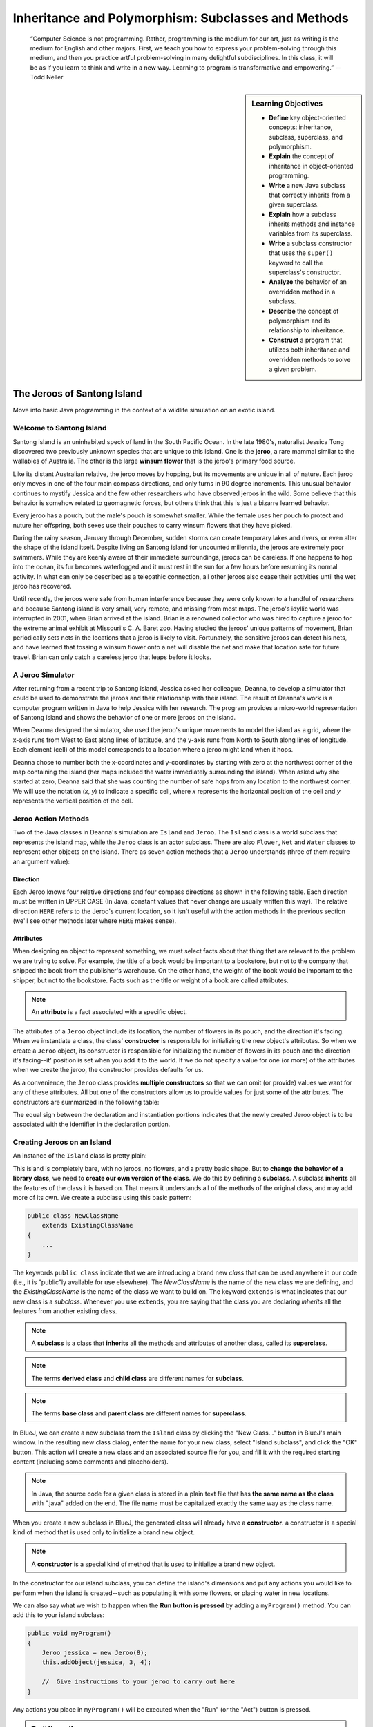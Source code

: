 .. This file is part of the OpenDSA eTextbook project. See
.. http://opendsa.org for more details.
.. Copyright (c) 2012-2020 by the OpenDSA Project Contributors, and
.. distributed under an MIT open source license.

.. avmetadata::
   :title: Inheritance and Polymorphism: Subclasses and Methods
   :author: Molly Domino; Steve Edwards
   :institution: Virginia Tech
   :keyword: Inheritance; Polymorphism; Subclass; Method
   :naturallanguage: en
   :programminglanguage: Java
   :description: Introduction to Inheritance and Polymorphism

Inheritance and Polymorphism: Subclasses and Methods
====================================================

   “Computer Science is not programming. Rather, programming is the medium
   for our art, just as writing is the medium for English and other majors.
   First, we teach you how to express your problem-solving through this
   medium, and then you practice artful problem-solving in many delightful
   subdisciplines.  In this class, it will be as if you learn to think and
   write in a new way.  Learning to program is transformative and empowering.”
   -- Todd Neller

.. |br| raw:: html

   <br />

.. sidebar:: Learning Objectives

    * **Define** key object-oriented concepts: inheritance, subclass, superclass, and polymorphism.
    * **Explain** the concept of inheritance in object-oriented programming.
    * **Write** a new Java subclass that correctly inherits from a given superclass.
    * **Explain** how a subclass inherits methods and instance variables from its superclass.
    * **Write** a subclass constructor that uses the ``super()`` keyword to call the superclass's constructor.
    * **Analyze** the behavior of an overridden method in a subclass.
    * **Describe** the concept of polymorphism and its relationship to inheritance.
    * **Construct** a program that utilizes both inheritance and overridden methods to solve a given problem.


The Jeroos of Santong Island
----------------------------

Move into basic Java programming in the context of a wildlife
simulation on an exotic island.

.. odsafig:: Images/jeroo.png
   :align: center


Welcome to Santong Island
~~~~~~~~~~~~~~~~~~~~~~~~~

Santong island is an uninhabited speck of land in the South
Pacific Ocean.  In the late 1980's, naturalist Jessica Tong discovered
two previously unknown species that are unique to this island.  One
is the **jeroo**, a rare mammal
similar to the wallabies of Australia.  The other is the large
**winsum flower** that is the
jeroo's primary food source.

Like its distant Australian relative, the jeroo moves by hopping,
but its movements are unique in all of nature.  Each jeroo only
moves in one of the four main compass directions, and only turns in
90 degree increments.  This unusual behavior continues to mystify
Jessica and the few other researchers who have observed jeroos in
the wild.  Some believe that this behavior is somehow related to
geomagnetic forces, but others think that this is just a bizarre
learned behavior.

Every jeroo has a pouch, but the male's pouch is somewhat smaller.
While the female uses her pouch to protect and nuture her offspring,
both sexes use their pouches to carry winsum flowers that they have
picked.

During the rainy season, January through December, sudden storms
can create temporary lakes and rivers, or even alter the shape of the
island itself.  Despite living on Santong island for uncounted
millennia, the jeroos are extremely poor swimmers.  While they are
keenly aware of their immediate surroundings, jeroos can be careless.
If one happens to hop into the ocean, its fur becomes waterlogged and
it must rest in the sun for a few hours before resuming its normal
activity.  In what can only be described as a telepathic connection,
all other jeroos also cease their activities until the wet jeroo
has recovered.

Until recently, the jeroos were safe from human interference because
they were only known to a handful of researchers and because Santong
island is very small, very remote, and missing from most maps.  The
jeroo's idyllic world was interrupted in 2001, when Brian arrived at
the island.  Brian is a renowned collector who was hired to capture
a jeroo for the extreme animal exhibit at Missouri's C. A. Baret zoo.
Having studied the jeroos' unique patterns of movement, Brian
periodically sets nets in the locations that a jeroo is likely to
visit.  Fortunately, the sensitive jeroos can detect his nets, and
have learned that tossing a winsum flower onto a net will disable the
net and make that location safe for future travel.  Brian can only
catch a careless jeroo that leaps before it looks.


A Jeroo Simulator
~~~~~~~~~~~~~~~~~

After returning from a recent trip to Santong island, Jessica asked
her colleague, Deanna, to develop a simulator that could be used to
demonstrate the jeroos and their relationship with their island.
The result of Deanna's work is a computer program written in Java
to help Jessica with her research.  The program provides a micro-world
representation of Santong island and shows the behavior of one or
more jeroos on the island.

When Deanna designed the simulator, she used the jeroo's unique
movements to model the island as a grid, where the x-axis runs
from West to East along lines of lattitude, and the y-axis runs
from North to South along lines of longitude.  Each element (cell)
of this model corresponds to a location where a jeroo might land
when it hops.

Deanna chose to number both the x-coordinates and y-coordinates
by starting with zero at the northwest corner of the map containing
the island (her maps included the water immediately surrounding the
island).  When asked why she started at zero, Deanna said that she was
counting the
number of safe hops from any location to the northwest corner.
We will use the notation (*x*, *y*) to indicate a
specific cell, where *x* represents the horizontal position of
the cell and *y* represents the vertical position of the
cell.


Jeroo Action Methods
~~~~~~~~~~~~~~~~~~~~

Two of the Java classes in Deanna's simulation are ``Island``
and ``Jeroo``.  The ``Island`` class is a world
subclass that represents the island map, while the ``Jeroo``
class is an actor subclass.  There are also ``Flower``,
``Net`` and ``Water`` classes to represent other
objects on the island.
There as seven action methods that a ``Jeroo`` understands
(three of them require an argument value):

.. raw:: html

   <table class="table docutils align-default">
   <tr><th>Method</th><th>Purpose</th><th>Example</th></tr>
   <tr><td><code>hop()</code></td><td>Hop one space ahead.
   The program terminates with a logic error if the hopping Jeroo
   lands in the water, lands on another Jeroo, or hops onto a net.
   A Jeroo can hop onto a flower.</td>
   <td><code>jessica.hop();</code></td></tr>
   <tr><td><code>hop(<i>number</i>)</code></td><td>Hop <i>number</i> times
   in a row, where <i>number</i> is a positive integer.</td>
   <td><code>jessica.hop(3);</code><br/>
   <code>jessica.hop(12);</code></td></tr>
   <tr><td><code>pick()</code></td><td>Pick a flower from the current
   location. Nothing happens if there is no flower at the current
   location.</td><td><code>jessica.pick();</code></td></tr>
   <tr><td><code>plant()</code></td><td>Plant a flower at the current
   location. Nothing happens if the jeroo does not have a flower to
   plant.</td><td><code>jessica.plant();</code></td></tr>
   <tr><td><code>toss()</code></td><td>Toss a flower one space ahead.
   The tossed flower is lost forever.
   If the flower lands on a net, the net is disabled.</td>
   <td><code>jessica.toss();</code></td></tr>
   <tr><td><code>turn(<i>relativeDirection</i>)</code></td><td>Turn in the
   indicated direction [&nbsp;<code>turn(AHEAD)</code> and
   <code>turn(HERE)</code> are meaningless&nbsp;]</td>
   <td><code>jessica.turn(LEFT);</code><br/>
   <code>jessica.turn(RIGHT);</code></td></tr>
   <tr><td><code>give(<i>relativeDirection</i>)</code></td><td>Give a flower
   to a neighboring Jeroo in the indicated direction.   Nothing happens
   if the giving Jeroo has no flowers, or if there is no neighboring
   Jeroo in the indicated direction.  [&nbsp;<code>give(HERE)</code> is
   meaningless&nbsp;]</td>
   <td><code>jessica.give(LEFT);</code><br/>
   <code>jessica.give(RIGHT);</code><br/>
   <code>jessica.give(AHEAD);</code></td></tr>
   </table>


Direction
"""""""""

Each Jeroo knows four relative directions and four compass
directions as shown in the following table.  Each direction must be
written in UPPER CASE (In Java, constant values that never change are
usually written this way).  The relative direction ``HERE``
refers to the Jeroo's current location, so it isn't useful with the
action methods in the previous section (we'll see other methods later
where ``HERE`` makes sense).

.. raw:: html

   <table class="table docutils align-default">
   <tr><th>Relative Directions</th><th>Compass Directions</th></tr>
   <tr><td><code>LEFT</code></td><td><code>NORTH</code></td></tr>
   <tr><td><code>RIGHT</code></td><td><code>EAST</code></td></tr>
   <tr><td><code>AHEAD</code></td><td><code>SOUTH</code></td></tr>
   <tr><td><code>HERE</code></td><td><code>WEST</code></td></tr>
   </table>


Attributes
""""""""""

When designing an object to represent something, we must select
facts about that thing that are relevant to the problem we are trying
to solve.  For example, the title of a book would be important to a
bookstore, but not to the company that shipped the book from the
publisher's warehouse.  On the other hand, the weight of the book
would be important to the shipper, but not to the bookstore.  Facts
such as the title or weight of a book are called attributes.


.. note::

   An **attribute** is a fact
   associated with a specific object.

The attributes of a ``Jeroo`` object include its location,
the number of flowers in its pouch, and the direction it's facing.
When we instantiate a class, the class'
**constructor** is responsible for
initializing the new object's attributes.  So when we create a
``Jeroo`` object, its constructor is responsible for
initializing the number of flowers in its pouch and
the direction it's facing--it' position is set when you add it to the world.
If we do not specify a value
for one (or more) of the attributes when we create the jeroo, the
constructor provides defaults for us.

As a convenience, the ``Jeroo`` class provides
**multiple constructors** so that we can omit (or provide)
values we want for any of these attributes.  All but one of the
constructors allow us to provide values for just some of the
attributes.  The constructors are summarized in the following
table:

.. raw:: html

   <table class="table docutils align-default">
   <tr><th>Example</th><th>Attributes</th></tr>
   <tr><td>
   <pre>
   // Accept all defaults
   Jeroo jessica = new Jeroo();
   </pre></td><td><table>
   <tr><td class="r">Direction:</td><td><code>EAST</code></td></tr>
   <tr><td class="r">Flowers:</td><td>0</td></tr>
   </table></td></tr>
   <tr><td>
   <pre>
   // Specify just the flowers
   Jeroo jessica = new Jeroo(8);
   </pre></td><td><table>
   <tr><td class="r">Direction:</td><td><code>EAST</code></td></tr>
   <tr><td class="r">Flowers:</td><td>8</td></tr>
   </table></td></tr>
   <tr><td>
   <pre>
   // Specify just the direction
   Jeroo jessica = new Jeroo(WEST);
   </pre></td><td><table>
   <tr><td class="r">Direction:</td><td><code>WEST</code></td></tr>
   <tr><td class="r">Flowers:</td><td>0</td></tr>
   </table></td></tr>
   <tr><td>
   <pre>
   // Specify both attributes
   Jeroo jessica = new Jeroo(WEST, 8);
   </pre></td><td><table>
   <tr><td class="r">Direction:</td><td><code>WEST</code></td></tr>
   <tr><td class="r">Flowers:</td><td>8</td></tr>
   </table></td></tr>
   </table>

The equal sign between the declaration and instantiation portions
indicates that the newly created Jeroo object is to be associated with
the identifier in the declaration portion.


Creating Jeroos on an Island
~~~~~~~~~~~~~~~~~~~~~~~~~~~~

An instance of the ``Island`` class is pretty plain:

.. odsafig:: Images/island.png
   :align: center

This island is completely bare, with no jeroos, no flowers, and a
pretty basic shape.  But to **change the behavior of a library
class**, we need to **create our own version of the
class**.  We do this by defining a
**subclass**.  A subclass
**inherits** all the features of
the class it is based on.  That means it understands all of the
methods of the original class, and may add more of its own.  We
create a subclass using this basic pattern:

.. code-block:: java

    public class NewClassName
        extends ExistingClassName
    {
        ...
    }


The keywords ``public class`` indicate that we are
introducing a brand new *class* that can be used anywhere
in our code (i.e., it is "public"ly available for use elsewhere).
The *NewClassName* is the name of the new class we are defining,
and the *ExistingClassName* is the name of the class we want
to build on.  The keyword ``extends`` is what indicates that
our new class is a *subclass*.  Whenever you use
``extends``, you are saying that the class you are declaring
*inherits* all the features from another existing class.

.. note::

   A **subclass** is a class that
   **inherits** all the methods and
   attributes of another class, called its
   **superclass**.

.. note::
   The terms **derived class**
   and **child class** are different
   names for **subclass**.

.. note::
   The terms **base class**
   and **parent class** are different
   names for **superclass**.

In BlueJ, we can create a new subclass from the
``Island`` class by clicking the "New Class..." button in BlueJ's
main window.  In the resulting new class dialog, enter the name for your
new class, select "Island subclass", and click the "OK" button.
This action will create a new class and an
associated source file for you, and fill it with the required
starting content (including  some comments and placeholders).

.. note::
   In Java, the source code for a given class is stored in a plain text
   file that has **the same name as the class** with ".java"
   added on the end. The file name must be capitalized exactly the same
   way as the class name.

When you create a new subclass in BlueJ, the generated
class will already have a
**constructor**. a constructor is
a special kind of method that is used only to initialize a brand new
object.

.. note::
   A **constructor** is
   a special kind of method that is used to initialize a brand new
   object.

In the constructor for our island subclass, you can define the island's
dimensions and put any
actions you would like to perform when the island is created--such
as populating it with some flowers, or placing water in new
locations.

We can also say what we wish to happen when the **Run button
is pressed** by adding a ``myProgram()`` method.  You
can add this to your island subclass:

.. code-block:: java

   public void myProgram()
   {
       Jeroo jessica = new Jeroo(8);
       this.addObject(jessica, 3, 4);

       //  Give instructions to your jeroo to carry out here
   }


Any actions you place in ``myProgram()`` will be executed
when the "Run" (or the "Act") button
is pressed.

.. admonition:: Try It Yourself

   Create an ``Island`` subclass and add the
   ``myProgram()`` method sketched above to it.  Replace
   the comment in ``myProgram()`` with instructions to
   have the jeroo ``jessica`` plant a row of three flowers
   from (3, 4) to (5, 4).


Self-Check
~~~~~~~~~~

.. avembed:: Exercises/IntroToSoftwareDesign/Week2Quiz1Summ.html ka
   :long_name: Working with Jeroos


Your Opinions on Course Grading Policies 
----------------------------------------

Please Complete the following survey. The survey includes questions regarding your
opinions on the grading policies in this course and how you approach learning
in this course. We will use this information to understand better how you are
affected by these policies so that we can improve the course.

Towards the end of the survey you will be asked if you consent for your answers
and course data to be used in a study about grading policies.  There is no
additional work on your part if you provide consent for your data to
be used in the study.  Completing the survey should take less than 30 minutes.
Your course instructor will not know whether you agree to
participate until after you have completed the course and final
grades have been turned in. You will earn assignment credit for submitting this
survey, whether or not you agree to participate in the study or decline to
answer some or all of the questions.

.. raw:: html

    <a href="https://virginiatech.questionpro.com/t/AYIrDZ6vmW" target="_blank">CS 1114 Grading Policies Survey 1</a>

Please answer below and your submission of the survey will be verified
for credit.

.. avembed:: Exercises/IntroToSoftwareDesign/EGPSurvey.html ka
   :long_name: Survey Completed


Class Hierarchy and Inheritance
-------------------------------

How are classes related to each other? In Java, and in any other
object-oriented language, classes are organized in a **class hierarchy**.
A class hierarchy is like an upside-down tree. At the very top of the
hierarchy is the most general class. In Java, the most general class is
the ``Object`` class. The classes below ``Object`` in the hierarchy are
known as its **subclasses**. Since
all of the objects we use in our programs belong to some class or other,
this is like saying that all objects are ``Object``\ s.

The figure below illustrates the concept of a class hierarchy using the
classes that we have described in this section. Notice that the ``Object``
class occurs at the top of the hierarchy. It is the most general class. It
has features that are common to all Java objects. As you move down the
hierarchy, the classes become more and more specialized. A ``Rectangle`` is
an ``Object`` but it contains attributes--``length`` and ``width``–-that are
common to all rectangles but not to other objects in the hierarchy. For
example, an ``ATM`` object does not necessarily have a length and a width.
Notice that we have added a ``square`` class to the hierarchy. A ``square``
is a special type of ``Rectangle``, namely one who’s length equals its width.

.. odsafig:: Images/ClassHierarchy.png
  :align: center

To introduce some important terminology associated with this kind of
hierarchy, we say that the ``Rectangle`` class is a subclass of
the ``Object`` class. The ``square`` class is a subclass of both ``square``
and ``Object``. Classes that occur above a given class in the hierarchy are
said to be its **superclasses**. Thus ``Rectangle`` class is superclass of
the ``square`` class.  The ``Object`` class is also a superclass of ``square``.
In general, we say that a subclass *extends* a superclass, meaning that it
adds additional elements (attributes and/or methods) to those contained in
its superclasses. We saw this in the case of the ``square`` class. It adds
the feature that its length and width are always equal.

Another important concept associated with a class hierarchy is the notion
of **class inheritance**, whereby a subclass inherits all the attributes
and methods from its superclass.  To take an example from the natural world,
think of the sort of inheritance that occurs between a horse and a mammal.
A horse is a mammal. So horses inherit the characteristic of being warm
blooded by virtue of also being mammals. (This is different from the kind
of individual inheritance whereby you inherit your mother’s blue eyes and
your father’s black hair).

To illustrate how inheritance works in programming, consider a chess program.
There are several different types of ``ChessPiece`` objects. There
are ``Pawn``\ s, and ``Knight``\ s, and ``Queen``\ s, and ``King``\ s.
The figure below illustrates the chess piece hierarchy.

.. odsafig:: Images/ChessPieceHierarchy.png
   :align: center

A pair of attributes that all chess pieces have in common is their ``row``
and ``column`` position on the chess board. Because all chess pieces have
these attributes in common, they are located at the top of the ``ChessPiece``
hierarchy and inherited by all ``ChessPiece`` subclasses. Of course,
the ``row`` and ``column`` attributes have different values in
each ``ChessPiece`` object.

One of the actions that all chess pieces have in common is that they
can ``moveTo()`` a given square on the chess board. But different types of
chess pieces have different ways of moving. For example,
a ``Bishop`` can only move along diagonals on the chess board, whereas
a ``Rook`` can only move along a ``row`` or ``column`` on the chess board.
So, clearly, we can’t describe a ``moveTo()`` method that will work for
all ``ChessPiece``\ s. This is why we put the ``moveTo()`` method in all of
the ``ChessPiece`` subclasses. The ``ChessPiece`` class also has
a ``moveTo()`` method, but note that its name is italicized in the diagram.
This indicates that it cannot be completely defined at that level.

Finally, note that in chess, the king has certain special attributes and
actions. Thus only the king can be put *in check*. This means that the king
is under attack and in danger of being captured, thereby ending the game.
Similarly, only the king has the ability to castle. This is special move
that a king can make together with one of its rooks under certain conditions.
Thus, the reason we show the ``inCheck`` attribute and ``castle()`` action
in the ``King`` class is because these are characteristics that particular
to ``King`` objects.

In this way, a class hierarchy represents a *specialization* of classes as you
move from top to bottom. The most general class, ``ChessPiece``, is at the top
of the hierarchy. Its attributes and methods are passed on to (inherited by)
its subclasses. However, in addition to the attributes and methods they
inherit from their superclasses, the subclasses define their own special
attributes and methods. Each of the subclasses, ``Pawn``, ``Bishop``
and so on, represents some kind of specialization of the superclass. In this
example, each of the subclasses have their own distinctive ways of moving.
And the ``King`` subclass has unique attributes and actions (``inCheck``
and ``castle()``).


Creating Subclasses
~~~~~~~~~~~~~~~~~~~

Let's consider the Chess example from the previous section.  If we wanted to
create a ``ChessPiece`` class, it might look like this. For now, let's not
worry about the attributes or methods, just the class definition.

.. code-block:: java

   public class ChessPiece
   {

   }


Creating the ``King`` class would then look like this:

.. code-block:: java

    public class King
        extends ChessPiece
    {

    }


This ``extends`` keyword tells java that the ``King`` class is a subclass
of ``ChessPiece``.


Self-Check
~~~~~~~~~~

.. avembed:: Exercises/IntroToSoftwareDesign/Week2Quiz2Summ.html ka
   :long_name: Working class hierarchy and inheritance



Creating Smarter Jeroos
~~~~~~~~~~~~~~~~~~~~~~~

In addition to creating subclasses of ``Island`` to
provide different maps, we can also create our own subclass(es) of
``Jeroo``.  If you create a subclass of ``Jeroo``,
you can add new methods to it so that your personal jeroo understands
a larger vocabulary of actions.  You can then use these new methods
to solve problems.

As an example, suppose we wanted our jeroo to know how to hop
and plant flowers at the same time--that is, each time it takes a
hop forward, it also plants a flower (if it has one).  We can do
this by adding a ``hopAndPlant()`` method of our own.  But
to add a method, we need to a class of our own to write it in.

.. admonition:: Try It Yourself

   Create a ``Jeroo`` subclass with the name of your
   choice (remember to capitalize the first letter of the name).
   Write a method called ``hopAndPlant()`` that hops one
   square and then plants a flower.


Summarizing: What is Inheritance?
---------------------------------

.. raw:: html

   <div class="align-center" style="margin-top:1em;">
   <iframe width="560" height="315" src="https://www.youtube.com/embed/Zs342ePFvRI" title="YouTube video player" frameborder="0" allow="accelerometer; autoplay; clipboard-write; encrypted-media; gyroscope; picture-in-picture" allowfullscreen></iframe>
   </div>


Syntax Practice 2a: Jeroo Methods
---------------------------------

.. extrtoolembed:: 'Syntax Practice 2a: Jeroo Methods'
   :workout_id: 1342


Problem Solving and Algorithms
------------------------------

Learn a basic process for developing a solution to a problem.
Nothing in this chapter is unique to using a computer to solve a
problem.  This process can be used to solve a wide variety of
problems, including ones that have nothing to do with computers.


Problems, Solutions, and Tools
~~~~~~~~~~~~~~~~~~~~~~~~~~~~~~

I have a problem!  I need to thank Aunt Kay for the birthday present
she sent me.  I could send a thank you note through the mail.  I could
call her on the telephone.  I could send her an email message.  I could
drive to her house and thank her in person.  In fact, there are many
ways I could thank her, but that's not the point.  The point is that
I must decide how I want to solve the problem, and use the appropriate
tool to implement (carry out) my plan. The postal service, the
telephone, the internet, and my automobile are tools that I can use,
but none of these actually solves my problem.  In a similar way, a
computer does not solve problems, it's just a tool that I can use to
implement my plan for solving the problem.

Knowing that Aunt Kay appreciates creative and unusual things, I
have decided to hire a singing messenger to deliver my thanks.  In this
context, the messenger is a tool, but one that needs instructions from
me.  I have to tell the messenger where Aunt Kay lives, what time I
would like the message to be delivered, and what lyrics I want sung.
A computer program is similar to my instructions to the messenger.

The story of Aunt Kay uses a familiar context to set the stage for
a useful point of view concerning computers and computer programs.
The following list summarizes the key aspects of this point of view.

.. note::
   * A computer is a tool that can be used to implement a plan for
     solving a problem.
   * A computer program is a set of instructions for a computer.
     These instructions describe the steps that the computer must follow
     to implement a plan.
   * An algorithm is a plan for solving a problem.
   * A person must design an algorithm.
   * A person must translate an algorithm into a computer program.

This point of view sets the stage for a process that we will use
to develop solutions to Jeroo problems.  The basic process is important
because it can be used to solve a wide variety of problems, including
ones where the solution will be written in some other programming
language.


An Algorithm Development Process
~~~~~~~~~~~~~~~~~~~~~~~~~~~~~~~~

Every problem solution starts with a plan.  That plan is called
an algorithm.

.. note::
   An **algorithm** is a plan
   for solving a problem.

There are many ways to write an algorithm.  Some are very informal,
some are quite formal and mathematical in nature, and some are quite
graphical.  The instructions for connecting a DVD player to a
television are an algorithm.  A mathematical formula such
as :math:`\pi R^2` is a special case of an algorithm.  The form
is not particularly important as long as it provides a good way to
describe and check the logic of the plan.

The development of an algorithm (a plan) is a key step in solving
a problem.  Once we have an algorithm, we can translate it into a
computer program in some programming language.  Our algorithm
development process consists of five major steps.

.. note:

   1. Obtain a description of the problem.
   2. Analyze the problem.
   3. Develop a high-level algorithm.
   4. Refine the algorithm by adding more detail.
   5. Review the algorithm.


Step 1: Obtain a description of the problem
"""""""""""""""""""""""""""""""""""""""""""

This step is much more difficult than it appears.  In the following
discussion, the word *client* refers to someone who wants to
find a solution to a problem, and the word *developer* refers to
someone who finds a way to solve the problem.  The developer must
create an algorithm that will solve the client's problem.

The client is responsible for creating a description of the problem,
but this is often the weakest part of the process.  It's quite common
for a problem description to suffer from one or more of the following
types of defects: (1) the description relies on unstated assumptions,
(2) the description is ambiguous, (3) the description is incomplete,
or (4) the description has internal contradictions.  These defects are
seldom due to carelessness by the client.  Instead, they are due to the
fact that natural languages (English, French, Korean, etc.) are rather
imprecise.  Part of the developer's responsibility is to identify
defects in the description of a problem, and to work with the client
to remedy those defects.


Step 2: Analyze the problem
"""""""""""""""""""""""""""

The purpose of this step is to determine both the starting and
ending points for solving the problem.  This process is analogous to a
mathematician determining what is given and what must be proven.  A
good problem description makes it easier to perform this step.

When determining the starting point, we should start by seeking
answers to the following questions:

* What data are available?
* Where is that data?
* What formulas pertain to the problem?
* What rules exist for working with the data?
* What relationships exist among the data values?

When determining the ending point, we need to describe the
characteristics of a solution.  In other words, how will we know when
we're done?  Asking the following questions often helps to determine
the ending point.

* What new facts will we have?
* What items will have changed?
* What changes will have been made to those items?
* What things will no longer exist?


Step 3:  Develop a high-level algorithm
"""""""""""""""""""""""""""""""""""""""

An algorithm is a plan for solving a problem, but plans come in
several levels of detail.  It's usually better to start with a
high-level algorithm that includes the major part of a solution, but
leaves the details until later.  We can use an everyday example to
demonstrate a high-level algorithm.

**Problem:**  I need a send a birthday card to my brother,
Mark. |br|
**Analysis:** I don't have a card.  I prefer to buy a card rather
than make one myself. |br|
High-level algorithm:

  Go to a store that sells greeting cards |br|
  Select a card |br|
  Purchase a card |br|
  Mail the card


This algorithm is satisfactory for daily use, but it lacks details
that would have to be added were a computer to carry out the solution.
These details include answers to questions such as the following:

* "Which store will I visit?"
* "How will I get there: walk, drive, ride my bicycle, take the
  bus?"
* "What kind of card does Mark like: humorous, sentimental,
  risque?"

These kinds of details are considered in the next step of our
process.


Step 4: Refine the algorithm by adding more detail
""""""""""""""""""""""""""""""""""""""""""""""""""

A high-level algorithm shows the major steps that need to be
followed to solve a problem.  Now we need to add details to these
steps, but how much detail should we add?  Unfortunately, the answer
to this question depends on the situation.  We have to consider who
(or what) is going to implement the algorithm and how much that person
(or thing) already knows how to do.  If someone is going to purchase
Mark's birthday card on my behalf, my instructions have to be adapted
to whether or not that person is familiar with the stores in the
community and how well the purchaser known my brother's taste in
greeting cards.

When our goal is to develop algorithms that will lead to computer
programs, we need to consider the capabilities of the computer and
provide enough detail so that someone else could use our algorithm
to write a computer program that follows the steps in our algorithm.
As with the birthday card problem, we need to adjust the level of
detail to match the ability of the programmer.  When in doubt, or when
you are learning, it is better to have too much detail than to have
too little.

Most of our examples will move from a high-level to a detailed
algorithm in a single step, but this is not always reasonable.  For
larger, more complex problems, it is common to go through this
process several times, developing intermediate level algorithms as
we go.  Each time, we add more detail to the previous algorithm,
stopping when we see no benefit to further refinement.  This technique
of gradually working from a high-level to a detailed algorithm is
often called **stepwise refinement**.

.. note::
   **Stepwise refinement** is a process
   for developing a detailed algorithm by gradually adding detail to a
   high-level algorithm.


Step 5: Review the algorithm
""""""""""""""""""""""""""""

The final step is to review the algorithm.  What are we looking for?
First, we need to work through the algorithm step by step to determine
whether or not it will solve the original problem.  Once we are
satisfied that the algorithm does provide a solution to the problem,
we start to look for other things.  The following questions are typical
of ones that should be asked whenever we review an algorithm.  Asking
these questions and seeking their answers is a good way to develop
skills that can be applied to the next problem.

* Does this algorithm solve a **very specific
  problem** or does it
  solve a **more general problem**?  If it solves a very
  specific problem,
  should it be generalized?
  For example, an algorithm that computes
  the area of a circle having radius 5.2 meters
  (formula :math:`\pi (5.2)^2`) solves a very specific problem, but an
  algorithm that computes the area of any circle
  (formula :math:`\pi R^2`) solves a more general problem.
* Can this algorithm be **simplified**?
  One formula for computing the perimeter of a rectangle is:

     *length + width + length + width*

  A simpler formula would be:

     2.0 * (*length + width*)

* Is this solution **similar** to the solution to
  another problem?  How are they alike?  How are they different?
  For example, consider the following two formulae:

     Rectangle area = *length * width* |br|
     Triangle area = 0.5 * *base * height*

  Similarities: Each computes an area. Each multiplies two
  measurements. |br|
  Differences: Different measurements are used.  The triangle
  formula contains 0.5. |br|
  Hypothesis: Perhaps every area formula involves multiplying two
  measurements.


Example: Pick and Plant
~~~~~~~~~~~~~~~~~~~~~~~

This section contains an extended example that demonstrates the
algorithm development process.  To complete the algorithm, we need to
know that every Jeroo can hop forward, turn left and right, pick a
flower from its current location, and plant a flower at its current
location.


Problem Statement (Step 1)
""""""""""""""""""""""""""

A Jeroo starts at (0, 0) facing East with no flowers in its pouch.
There is a flower at location (3, 0).  Write a program that directs the
Jeroo to pick the flower and plant it at location (3, 2).  After
planting the flower, the Jeroo should hop one space East and stop.
There are no other nets, flowers, or Jeroos on the island.

**Start**

.. odsafig:: Images/4.1-start.png

**Finish**

.. odsafig:: Images/4.1-finish.png


Analysis of the Problem (Step 2)
""""""""""""""""""""""""""""""""

1. The flower is exactly three spaces ahead of the jeroo.
2. The flower is to be planted exactly two spaces South of
   its current location.
3. The Jeroo is to finish facing East one space East of the
   planted flower.
4. There are no nets to worry about.


High-level Algorithm (Step 3)
"""""""""""""""""""""""""""""

Let's name the Jeroo Bobby. Bobby should do the following:

   Get the flower |br|
   Put the flower |br|
   Hop East


Detailed Algorithm (Step 4)
"""""""""""""""""""""""""""

Let's name the Jeroo Bobby.  Bobby should do the following:

   Get the flower

      Hop 3 times |br|
      Pick the flower

   Put the flower

      Turn right |br|
      Hop 2 times |br|
      Plant a flower

   Hop East

      Turn left |br|
      Hop once


Review the Algorithm (Step 5)
"""""""""""""""""""""""""""""

1. The high-level algorithm partitioned the problem into three
   rather easy subproblems.  This seems like a good technique.
2. This algorithm solves a very specific problem because the
   Jeroo and the flower are in very specific locations.
3. This algorithm is actually a solution to a slightly more
   general problem in which the Jeroo starts anywhere, and the flower
   is 3 spaces directly ahead of the Jeroo.


Java Code for "Pick and Plant"
""""""""""""""""""""""""""""""

A good programmer doesn't write a program all at once.  Instead,
the programmer will write and test the program in a series of builds.
Each build adds to the previous one.  The high-level algorithm will
guide us in this process.

.. note::

   A good programmer works
   **incrementally**, add small pieces
   one at a time and constantly re-checking the work so far.


FIRST BUILD
"""""""""""

To see this solution in action, create a new BlueJ project
scenario and use the "New Class..." button to
create a new `Island` subclass with the name of
your choice.  This subclass will hold your new code.

The recommended first build contains three things:

1. The main method (here ``myProgram()`` in your island
   subclass).
2. Declaration and instantiation of every Jeroo that will
   be used.
3. The high-level algorithm in the form of comments.

.. code-block:: java

   public void myProgram()
   {
       Jeroo bobby = new Jeroo();
       this.addObject(bobby, 0, 0);

       // --- Get the flower ---

       // --- Put the flower ---

       // --- Hop East ---

   }   // ===== end of method myProgram() =====


The instantiation at the beginning of ``myProgram()`` places
``bobby`` at (0, 0), facing East, with no flowers.

Once the first build is working correctly, we can proceed to the
others.  In this case, each build will correspond to one step in the
high-level algorithm.  It may seem like a lot of work to use four builds
for such a simple program, but doing so helps establish habits that will
become invaluable as the programs become more complex.


SECOND BUILD
""""""""""""

This build adds the logic to "get the flower", which in the detailed
algorithm (step 4 above) consists of hopping 3 times and then picking
the flower.  The new code is indicated by comments that wouldn't appear
in the original (they are just here to call attention to the additions).
The blank lines help show the organization of the logic.

.. code-block:: java

   public void myProgram()
   {
       Jeroo bobby = new Jeroo();
       this.addObject(bobby, 0, 0);

       // --- Get the flower ---
       bobby.hop(3);     // <-- new code to hop 3 times
       bobby.pick();     // <-- new code to pick the flower

       // --- Put the flower ---

       // --- Hop East ---

   }   // ===== end of method myProgram() =====


By taking a moment to run the work so far, you can confirm whether
or not this step in the planned algorithm works as expected. Right-click
on your island subclass in BlueJ's main window and use "new" (the first menu
entry) to create a new instance.


THIRD BUILD
"""""""""""

This build adds the logic to "put the flower".  New code is indicated
by the comments that are provided here to mark the additions.

.. code-block:: java

   public void myProgram()
   {
       Jeroo bobby = new Jeroo();
       this.addObject(bobby, 0, 0);

       // --- Get the flower ---
       bobby.hop(3);
       bobby.pick();

       // --- Put the flower ---
       bobby.turn(RIGHT);    // <-- new code to turn right
       bobby.hop(2);         // <-- new code to hop 2 times
       bobby.plant();        // <-- new code to plant a flower

       // --- Hop East ---

   }   // ===== end of method myProgram() =====


FOURTH BUILD (final)
""""""""""""""""""""

This build adds the logic to "hop East".

.. code-block:: java

   public void myProgram()
   {
       Jeroo bobby = new Jeroo();
       this.addObject(bobby, 0, 0);

       // --- Get the flower ---
       bobby.hop(3);
       bobby.pick();

       // --- Put the flower ---
       bobby.turn(RIGHT);
       bobby.hop(2);
       bobby.plant();

       // --- Hop East ---
       bobby.turn(LEFT);     // <-- new code to turn left
       bobby.hop();          // <-- new code to hop 1 time

   }   // ===== end of method myProgram() =====


Example: Replace Net with Flower
~~~~~~~~~~~~~~~~~~~~~~~~~~~~~~~~

This section contains a second example that demonstrates the
algorithm development process.


Problem Statement (Step 1)
""""""""""""""""""""""""""

There are two Jeroos.  One Jeroo starts at (0, 0) facing North with
one flower in its pouch.  The second starts at (0, 2) facing East with
one flower in its pouch. There is a net at location (3, 2).  Write a
program that directs the first Jeroo to give its flower to the second
one.  After receiving the flower, the second Jeroo must disable the net,
and plant a flower in its place.  After planting the flower, the Jeroo
must turn and face South.  There are no other nets, flowers, or Jeroos
on the island.

**Start**

.. odsafig:: Images/4.2-start.png

**Finish**

.. odsafig:: Images/4.2-finish.png


Analysis of the Problem (Step 2)
""""""""""""""""""""""""""""""""

1. Jeroo_2 is exactly two spaces behind Jeroo_1.
2. The only net is exactly three spaces ahead of Jeroo_2.
3. Each Jeroo has exactly one flower.
4. Jeroo_2 will have two flowers after receiving one from Jeroo_1. |br|
   One flower must be used to disable the net. |br|
   The other flower must be planted at the location of the net,
   i.e. (3, 2).
5. Jeroo_1 will finish at (0, 1) facing South.
6. Jeroo_2 is to finish at (3, 2) facing South.
7. Each Jeroo will finish with 0 flowers in its pouch.  One
   flower was used to disable the net, and the other was
   planted.


High-level Algorithm (Step 3)
"""""""""""""""""""""""""""""

Let's name the first Jeroo Ann and the second one Andy.

   Ann should do the following:

      Find Andy (but don't collide with him) |br|
      Give a flower to Andy (he will be straight ahead)

   After receiving the flower, Andy should do the following:

      Find the net (but don't hop onto it) |br|
      Disable the net |br|
      Plant a flower at the location of the net |br|
      Face South


Detailed Algorithm (Step 4)
"""""""""""""""""""""""""""

Let's name the first Jeroo Ann and the second one Andy.

   Ann should do the following:

      Find Andy

         Turn around (either left or right twice) |br|
         Hop (to location (0, 1))

      Give a flower to Andy

         Give ahead

   Now Andy should do the following:

      Find the net

         Hop twice (to location (2, 2))

      Disable the net

         Toss

      Plant a flower at the location of the net |br|

         Hop (to location (3, 2)) |br|
         Plant a flower

      Face South

         Turn right


Review the Algorithm (Step 5)
"""""""""""""""""""""""""""""

1. The high-level algorithm helps manage the details.
2. This algorithm solves a very specific problem, but the
   specific locations are not important.  The only thing that is
   important is the starting location of the Jeroos relative to one
   another and the location of the net relative to the second Jeroo's
   location and direction.


Java Code for "Replace Net with Flower"
"""""""""""""""""""""""""""""""""""""""

As before, the code should be written **incrementally**
as a series of builds.  Four builds will be suitable for this problem.
As usual, the first build will contain the main method, the declaration
and instantiation of the Jeroo objects, and the high-level algorithm in
the form of comments.  The second build will have Ann give her flower to
Andy. The third build will have Andy locate and disable the net.  In the
final build, Andy will place the flower and turn East.


FIRST BUILD
"""""""""""

This build creates the main method, instantiates the Jeroos, and
outlines the high-level algorithm.  In this example, the main method
would be ``myProgram()`` contained within a subclass of
``Island``.

.. code-block:: java

   public void myProgram()
   {
       Jeroo ann  = new Jeroo(NORTH, 1);
       this.addObject(ann, 0, 0);
       Jeroo andy = new Jeroo(1);  // default EAST
       this.addObject(andy, 0, 2);

       // --- Ann, find Andy ---

       // --- Ann, give Andy a flower ---

       // --- Andy, find and disable the net ---

       // --- Andy, place a flower at (3, 2) ---

       // --- Andy, face South ---

   }   // ===== end of method myProgram() =====


SECOND BUILD
""""""""""""

This build adds the logic for Ann to locate Andy and give him a
flower.

.. code-block:: java

   public void myProgram()
   {
       Jeroo ann  = new Jeroo(NORTH, 1);
       this.addObject(ann, 0, 0);
       Jeroo andy = new Jeroo(1);  // default EAST
       this.addObject(andy, 0, 2);

       // --- Ann, find Andy ---
       ann.turn(LEFT);
       ann.turn(LEFT);
       ann.hop();
       // Now, Ann is at (0, 1) facing South, and Andy is directly ahead

       // --- Ann, give Andy a flower ---
       ann.give(AHEAD);       // Ann now has 0 flowers, Andy has 2

       // --- Andy, find and disable the net ---

       // --- Andy, place a flower at (3, 2) ---

       // --- Andy, face South ---

   }   // ===== end of method myProgram() =====


THIRD BUILD
"""""""""""

This build adds the logic for Andy to locate and disable the net.

.. code-block:: java

   public void myProgram()
   {
       Jeroo ann  = new Jeroo(NORTH, 1);
       this.addObject(ann, 0, 0);
       Jeroo andy = new Jeroo(1);  // default EAST
       this.addObject(andy, 0, 2);

       // --- Ann, find Andy ---
       ann.turn(LEFT);
       ann.turn(LEFT);
       ann.hop();
       // Now, Ann is at (0, 1) facing South, and Andy is directly ahead

       // --- Ann, give Andy a flower ---
       ann.give(AHEAD);       // Ann now has 0 flowers, Andy has 2

       // --- Andy, find and disable the net ---
       andy.hop(2);           // Andy is at (2, 2) facing the net
       andy.toss();

       // --- Andy, place a flower at (3, 2) ---

       // --- Andy, face South ---

   }   // ===== end of method myProgram() =====


FOURTH BUILD (final)
""""""""""""""""""""

This build adds the logic for Andy to place a flower at (3, 2) and
turn South.

.. code-block:: java

   public void myProgram()
   {
       Jeroo ann  = new Jeroo(NORTH, 1);
       this.addObject(ann, 0, 0);
       Jeroo andy = new Jeroo(1);  // default EAST
       this.addObject(andy, 0, 2);

       // --- Ann, find Andy ---
       ann.turn(LEFT);
       ann.turn(LEFT);
       ann.hop();
       // Now, Ann is at (0, 1) facing South, and Andy is directly ahead

       // --- Ann, give Andy a flower ---
       ann.give(AHEAD);       // Ann now has 0 flowers, Andy has 2

       // --- Andy, find and disable the net ---
       andy.hop(2);           // Andy is at (2, 2) facing the net
       andy.toss();

       // --- Andy, place a flower at (3, 2) ---
       andy.hop();
       andy.plant();

       // --- Andy, face South ---
       andy.turn(RIGHT);

   }   // ===== end of method myProgram() =====


Self-Check
~~~~~~~~~~

.. avembed:: Exercises/IntroToSoftwareDesign/Week2Quiz3Summ.html ka
   :long_name: Developing Algorithms



Creating and Using Jeroo Methods
--------------------------------

For some problems, it would be convenient if we could extend
the basic behaviors of Jeroos (or other objects).  Java allows us
to write programmer-defined methods that extend the behavior of
every object created from a given class.


Creating and Using a Jeroo Method
~~~~~~~~~~~~~~~~~~~~~~~~~~~~~~~~~

The concepts of behavior and method were defined
earlier and are repeated here.  A
**behavior** is an action that an object can take or a
task that it can perform in response to a request from an external
source.  A **method** is a collection of statements that
are written in some programming language to describe a specific
behavior.

These definitions imply that the creation of a method is a two-part
process. First, we need to define and name the new behavior.  Second,
we need to write the source code for the method.


Defining a Behavior
"""""""""""""""""""

The first question we must ask is "How do I decide on a good
behavior?"  There is no fixed answer to this question, but there are
some guidelines to follow.

1. Examine the high-level algorithm.  Any complex, but
   well-defined, step is a candidate for a new behavior, especially
   if two or more Jeroos need to perform that step.
2. Examine the detailed-algorithm.  Any sequence of steps that
   occur several times is a candidate for a new behavior.


These guidelines serve as a starting point, but experience is a
good teacher.  Examine your own programs and those of others.  A good
behavior has a very clear definition and is used more than once in the
program.

Writing a Jeroo Method
""""""""""""""""""""""

A Jeroo method contains the source code that describes what an
arbitrary Jeroo needs to do to carry out the corresponding behavior.
The form of a Jeroo method is:

.. odsafig:: Images/method_structure1.png
   :align: center


The *methodIdentifier* on the first line (the header line) is
a name that the programmer chooses for the method.  The name should
indicate the corresponding behavior.  The rules for creating an
identifier for a method are the same as those given in
**Module 1**--but remember that we always start
method names with a **lowercase letter**.  In every method,
we should indent every line between the opening and closing braces.

.. note::
   The name of a method should be a
   **verb** or a short
   **verb phrase** that describes what
   the method does.

Since a Jeroo method defines a behavior that applies to every Jeroo,
we cannot send a message to a specific Jeroo.  Instead, we use the
special Java name **this**, which
is like a pronoun that refers to the Jeroo that is performing the
entire method.


Example: Turn Around
""""""""""""""""""""

If we wanted to add a method to cause a Jeroo to turn around, we
need a class to place it in.  We have to create our own subclass of
``Jeroo`` to hold our code.  In BlueJ, you can use the "New Class..."
button to create a new subclass of `Jeroo`
with a name of your own choosing.  In that new subclass, you could add
a method to turn the jeroo around:

.. code-block:: java

   // ----------------------------------------------------------
   /**
    * Turn the jeroo around 180 degrees so it faces the opposite
    * direction.
    */
   public void turnAround()
   {
       this.turn(LEFT);
       this.turn(LEFT);
   }


Example: One Method Can Use Another, or Even Itself
"""""""""""""""""""""""""""""""""""""""""""""""""""

This example introduces two new behaviors: planting four flowers
in a row, and planting two adjacent rows with four flowers per row.

.. code-block:: java

   // ----------------------------------------------------------
   /**
    * Plant four flowers in a row, starting at the current location.
    */
   public void plantFour()
   {
       this.plant();   // -- one ---

       this.hop();
       this.plant();   // -- two ---

       this.hop();
       this.plant();   // -- three ---

       this.hop();
       this.plant();   // -- four ---
   }


   // ----------------------------------------------------------
   /**
    * Plant two adjacent rows of flowers.
    */
   public void plantRowsOfFour()
   {
       // --- Plant first row ---
       this.plantFour();

       // --- Move into position for next row ---
       this.turn(RIGHT);
       this.hop();
       this.turn(RIGHT);

       // --- Plant second row (in opposite direction) ---
       this.plantFour();
   }


Using a Jeroo Method
""""""""""""""""""""

.. sidebar:: What is This Error?

    As you type, you will frequently encounter *syntax errors*, where
    your code is not grammatically correct. These kinds of errors happen
    all the time as we type, in part because most of us are not perfectly
    accurate at typing. The previous chapter mentioned some common issues
    you will encounter, including omitting the semicolon at the end of
    a statement, not providing matching pairs of parentheses or brackets,
    or misspelling or miscapitalizing names. BlueJ will usually highlight
    the line where it discovers the problem and include an appropriate
    message at the bottom of the editor window.
    
    But what do you do if BlueJ shows an error but you do not know what
    the error message it provides means? Two common techniques are:
    
    + Copy the error message text and paste it into a google search.
    + Use a generative AI tool (like Microsoft Copilot, ChatGPT, Gemini,
      Claude, etc.).
      
    If you want a generative AI tool to explain an error message you
    don't understand, try asking it something like this:
    
        ``I am a beginning programmer learning Java. Explain what this
        error message means in beginner-friendly terms:`` *[insert error
        message here]*. ``Provide a simple 1-line example illustrating
        the error, alone with a version of the example where the error
        is fixed.``


A Jeroo method is used just like any other method.  In our island's
``myProgram()`` method, we just have to be sure to create
a jeroo from our special subclass that contains the new methods we
want to use.  Then we send a message to a specific Jeroo object,
requesting that Jeroo to perform the task associated with the method.

As an example, suppose we had created our own ``Jeroo``
subclass called ``PlantingJeroo``, and added the
``plantFour()`` and ``plantRowsOfFour()`` methods
to it.  Then in our island subclass, we could have a new Jeroo named
Ali plant two rows of flowers, south and east of (5, 5):

.. code-block:: java

   public void myProgram()
   {
       PlantingJeroo ali = new PlantingJeroo(8);
       this.addObject(ali, 5, 5);

       ali.plantRowsOfFour();
   }


A Word About Constructors
"""""""""""""""""""""""""

We know
that when we create a **subclass**
that it **inherits** all of the
methods and attributes from the class that it
**extends**.  If you create a
subclass of ``Jeroo`` called ``PlantingJeroo``, then
any ``PlantingJeroo`` object can perform all of the methods
that any ``Jeroo`` knows--because a ``PlantingJeroo``
is a special kind of ``Jeroo``. The ``PlantingJeroo``
class inherits all of
the methods and attributes from the class ``Jeroo``, and also
understands any new ones you write, such as the
``platRowsOfFour()`` method.  Computer scientists sometimes
call this an **is-a** relationship,
because every ``PlantingJeroo`` object *is a*
``Jeroo`` at the same time--just a Jeroo that can do more.

.. note::
   An **is-a** relationship exists
   between a subclass and its superclass, since every instance of the
   subclass is also an instance of the superclass at the same time.

Also, as we have already read above, a **constructor** is a special
kind of method that is used to initialize a brand new object.  But,
while a subclass automatically inherits all of the (plain) methods
and attributes from its superclass, *it does not inherit
constructors*.  That means that the object instantiation for
Ali in the previous example will not actually compile--*unless we
provide an appropriate constructor* for our
``PlantingJeroo`` subclass.

One reason that subclasses do not automatically inherit constructors
is because subclasses can add new attributes in addition to new methods,
and those attributes *must be initialized*, no matter what.
But any constructor from a superclass won't know anything about the
subclass' new attributes and can't initialize them appropriately.  So
subclasses have to explicitly define every constructor they support,
all the time.

.. note::
   Every time you create a subclass, you are responsible for defining
   *all* of the constructors it supports.  Constructors are not
   inherited from superclasses.


Fortunately, while constructors are not inherited, there is a
simple pattern for defining them.  In our ``PlantingJeroo``,
we can add the following constructor:

.. code-block:: java

   // ----------------------------------------------------------
   /**
    * Create a new Jeroo facing east.
    * @param flowers   The number of flowers the Jeroo is holding.
    */
   public PlantingJeroo(int flowers)
   {
       super(flowers);
   }


While we have not yet covered all of the features in this small
piece of code, the gist is straightforward.  A constructor is
declared like a regular method, except that
we *omit the word void*
and its name is *exactly the same as the class name*.
Here, we are defining a constructor for our
``PlantingJeroo`` subclass that takes one number (integer)
as an argument, representing the number of flowers in its pouch.

The body of this constructor contains only a single line that uses
the special Java keyword ``super``.  This word can only
be used as the first word inside a subclass constructor, and it allows
us to invoke a superclass constructor, passing it any information it
might need.  So here, we are saying that the first (and only) action
in our ``PlantingJeroo`` constructor is to call the
constructor for its superclass (``Jeroo``), passing the
number of flowers.  This allows the superclass
to initialize all of its attributes correctly with the given information.
If our subclass needed more initialization, we would perform that in
following statements in the subclass constructor's body.

But for now, this constructor is enough for our
``PlantingJeroo`` class.  It will allow us to create a
``PlantingJeroo`` object by specifying its location and
number of flowers.  That will in turn allow us to instantiate the
Ali Jeroo in the previous example without problems.

.. note::
    Inheritance adds a new layer of complexity to constructors. A common
    mistake is forgetting that a subclass constructor must call a superclass
    constructor. If you don't explicitly call super(), the Java compiler tries
    to insert a no-argument call for you, which will fail if the superclass
    doesn't have a default constructor. Learning about pitfalls like this is
    just as important as learning the correct syntax; it's a critical part of
    becoming a good programmer.


Preconditions and Postconditions
~~~~~~~~~~~~~~~~~~~~~~~~~~~~~~~~

We should always define a behavior carefully before we write the
code for the corresponding method.  A complete definition for a
behavior must include a statement of the preconditions and the
postconditions.
A **precondition** for a method is
something that is assumed to be true before the method is invoked.  The
portion of the code that invokes the method is responsible for ensuring
that all preconditions are satisfied before the method is invoked.
A **postcondition** for a method is
something that is true after the method has been executed.  The code
within the method is responsible for ensuring that all postconditions
are met.
The process of determining good preconditions and postconditions can
be difficult, but it is easier if we remember a few characteristics of
objects and methods.

1. All work is done by sending messages to objects.
2. Exactly one object executes a method in response to a
   message.
3. A method can modify the attributes of the object that
   executes the method, but cannot directly modify the attributes of
   any other object.
4. One method can send messages to several different objects,
   and those messages can lead to modifications in their
   receivers.

Using the previous list of characteristics as a guide, we can use
the following questions as a basis for writing preconditions and
postconditions.  When we are working with Jeroos, we need to consider
how a method can change the attributes of the Jeroo object that executes
the method.  In some cases, Jeroo actions like ``pick()``,
``plant()``, and ``toss()`` can change the attributes
of the world by adding or removing objects, although we normally don't
send messages to these other objects directly.  Behind the scenes,
the ``pick()``, ``plant()``, and
``toss()`` methods send appropriate messages to the island in
order to add or remove objects corresponding to the desired behavior.

.. raw:: html

   <table class="table docutils align-default">
   <thead>
   <tr><th>Precondition Questions</th><th>Postcondition Questions</th></tr>
   </thead>
   <tbody>
   <tr><td>Do any of the attributes of the receiving object need
   to have special values?
   <blockquote>
   Location<br/>
   Direction<br/>
   Flowers
   </blockquote></td>
   <td>How does this method affect the attributes of the receiving
   object?
   <blockquote>
   Location<br/>
   Direction<br/>
   Flowers
   </blockquote></td></tr>
   <tr><td>Are the contents of certain island cells important?</td>
   <td>Have the contents of any island cells changed?</td></tr>
   </tbody>
   </table>

The preconditions and postconditions can be created rather
informally, but the final versions should be stated in a comment block
at the beginning of the source code for the method.  As an example,
consider the method from the previous section to plant four flowers
in a row:

.. code-block:: java

   // ----------------------------------------------------------
   /**
    * Plant four flowers in a row, starting at the current location.
    *
    * @precondition The three spaces directly ahead of the Jeroo are clear.
    * @precondition The Jeroo has at least four flowers.
    * @postcondition The Jeroo has planted four flowers, starting at its
    *     current location and proceeding straight ahead.
    * @postcondition The Jeroo is standing on the last flower, and facing in
    *     its original direction.
    */
   public void plantFour()
   {
      this.plant();   // -- one ---

      this.hop();
      this.plant();   // -- two ---

      this.hop();
      this.plant();   // -- three ---


      this.hop();
      this.plant();   // -- four ---
   }


Example: Clear Nets and Pick
~~~~~~~~~~~~~~~~~~~~~~~~~~~~~~~~

The section contains an extended example that demonstrates the
algorithm development process, and shows a recommended process for
developing source code that contains Jeroo methods.


Problem Statement (Step 1)
""""""""""""""""""""""""""

A Jeroo starts at (4, 1) facing North with 5 flowers in its pouch.
There are two nets immediately South of the Jeroo at locations (4, 2)
and (4, 3).  There is a flower directly South of the second net.  Write
a program that directs the Jeroo to disable the nets and pick the flower.
After picking the flower, the Jeroo should return to its starting
location and face South.

**Start**

.. odsafig:: Images/5.1-start.png

**Finish**

.. odsafig:: Images/5.1-finish.png


Analysis of the Problem (Step 2)
""""""""""""""""""""""""""""""""

1. The Jeroo must turn around to locate the first net
2. Each net is directly South of the previous one
3. The first net is directly South of the Jeroo
4. The flower is at location (4, 4)
5. The Jeroo must finish facing South at location (4, 1)
6. The Jeroo should finish with 5 - 2 + 1 = 4 flowers


Detailed Algorithm (Steps 3 and 4)
""""""""""""""""""""""""""""""""""

Let's name the Jeroo Kim.  Kim should do the following:

   Turn around   // now at (4, 1) facing South|br|
   Disable two nets in a row

      Toss |br|
      Hop once   // now at (4, 2) facing South |br|
      Toss |br|
      Hop once   // now at (4, 3) facing South

   Get the flower

      Hop once  // now on flower at (4, 4) facing South |br|
      Pick

   Go back to (4, 1) and turn around

      Turn around   // now at (4, 4) facing North |br|
      Hop 3 times   // now at (4, 1) facing North |br|
      Turn around   // now at (4, 1) facing South


Review the Algorithm (Step 5)
"""""""""""""""""""""""""""""

1. The high-level algorithm helps manage the details.
2. We used a "turn around" step in example 4.2.  We can use the
   same logic here.
3. The act of turning around appears as a step in the high-level
   algorithm and as part of the "Go back to (4, 1) and turn around"
   step.  Interesting!


Possible Behaviors
""""""""""""""""""

1. "Turn around" is used three times
2. The sequence "Toss, Hop" is used two times in the "Disable
    nets" step.

We will create a custom ``Jeroo`` subclass and write a
Jeroo method for each of these behaviors, but first, we need to define
a purpose, preconditions, and postconditions for each method.  This can
be done informally, because we will write these things in a comment
block at the beginning of each method.

.. note::

   Method: ``turnAround()`` |br|
   Purpose: Make the Jeroo turn 180 degrees |br|
   Preconditions:

      none

   Postconditions:

      The Jeroo has turned 180 degrees |br|
      The Jeroo is at the same location


.. note::

   Method: ``tossAndHop()`` |br|
   Purpose: Disable a net and move to the newly cleared location |br|
   Preconditions:

      There is a net ahead |br|
      The Jeroo has at least one flower

   Postconditions:

      The net has been disabled |br|
      The Jeroo has one less flower |br|
      The Jeroo is at the location originally occupied by the net |br|
      The Jeroo has not changed direction


The last postcondition of the ``tossAndHop()`` method simply
says that the Jeroo is facing the direction it was facing at the start
of the method.  It does not prohibit the Jeroo from changing direction
during the course of the method as long as the Jeroo returns to its
original direction at the end.


Java Code for "Clear Nets and Pick"
"""""""""""""""""""""""""""""""""""

As before, we should develop the code as a series of builds.  To
start this process, create a new project using BlueJ
use the "New Class..." button to create a new subclass of `Island` called
``ClearNetsAndPick`` for this example.  Also, create a
new subclass of ``Jeroo`` called ``ClearingJeroo``
to hold your Jeroo methods.
Once you have these classes created, make sure they are compiled.
Edit the constructor provided in your ``ClearNetsAndPick`` class
to create and add flowers and nets at the appropriate starting
locations on the island.
Then right-click on your ``ClearNetsAndPick`` class and
create an instance of it, which will then fill the world view.


FIRST BUILD
"""""""""""

The recommended first build contains three things:

1. The ``myProgram()`` method in your island subclass
   that creates and sends messages to the Jeroo.
2. Declaration and instantiation of every Jeroo that will be
   used.  This implies adding an appropriate constructor to our
   ``Jeroo`` subclass.
3. The high-level algorithm in the form of comments.
4. Skeletons for each of the Jeroo methods in your Jeroo
   subclass.  These skeletons are often called stubs.


.. note::

   A **method stub**, or just a
   **stub**, is a bare skeleton of
   a method that will compile, but is really just a placeholder for
   the real method definition that will come later.


The ``myProgram()`` method goes inside your
``ClearNetsAndPick`` class:

.. code-block:: java

   public void myProgram()
   {
       Jeroo kim = new Jeroo(NORTH, 5);
       this.addObject(kim, 4, 1);

       // --- Turn around ---

       // --- Disable nets ---

       // --- Get the flower ---

       // --- Go back to (4, 1) and turn around ---

   }


An appropriate constructor and the new Jeroo methods go inside your
``ClearingJeroo`` class:

.. code-block:: java

   // ----------------------------------------------------------
   /**
    * Create a new Jeroo.
    * @param direction The direction the Jeroo is facing.
    * @param flowers   The number of flowers the Jeroo is holding.
    */
   public Jeroo(CompassDirection direction, int flowers)
   {
       super(direction, flowers);    // Let the superclass initialize these
   }


   // ----------------------------------------------------------
   /**
    * Turn the jeroo around 180 degrees so it faces the opposite
    * direction.
    *
    * @precondition  None.
    *
    * @postcondition The Jeroo has turned 180 degrees.
    * @postcondition The Jeroo is at the same location.
    */
   public void turnAround()
   {
   }


   // ----------------------------------------------------------
   /**
    * Disable a net and move to the newly cleared location.
    *
    * @precondition  There is a net ahead.
    * @precondition  The Jeroo has at least one flower.
    *
    * @postcondition The net has been disabled.
    * @postcondition The Jeroo has one less flower.
    * @postcondition The Jeroo is at the location originally occupied by the net.
    * @postcondition The Jeroo has not changed direction.
    */
   public void tossAndHop()
   {
   }


SECOND BUILD
""""""""""""

This build finishes the ``turnAround()`` method and uses it
in the ``myProgram()`` method.  It would be wise to test this
method four times, each time start with Kim facing in a different
direction.  Once we are comfortable that this method works correctly, we
can proceed with the next build.

In the ``ClearNetsAndPick`` class:

.. code-block:: java

   public void myProgram()
   {
       Jeroo kim = new Jeroo(NORTH, 5);
       this.addObject(kim, 4, 1);

       // --- Turn around ---
       kim.turnAround();                 // new code

       // --- Disable nets ---

       // --- Get the flower ---

       // --- Go back to (4, 1) and turn around ---

   }


In the ``ClearingJeroo`` class:

.. code-block:: java

   // ----------------------------------------------------------
   /**
    * Turn the jeroo around 180 degrees so it faces the opposite
    * direction.
    *
    * @precondition  None.
    *
    * @postcondition The Jeroo has turned 180 degrees.
    * @postcondition The Jeroo is at the same location.
    */
   public void turnAround()
   {
       this.turn(LEFT);                  // new code
       this.turn(LEFT);                  // new code
   }


   // ----------------------------------------------------------
   /**
    * Disable a net and move to the newly cleared location.
    *
    * @precondition  There is a net ahead.
    * @precondition  The Jeroo has at least one flower.
    *
    * @postcondition The net has been disabled.
    * @postcondition The Jeroo has one less flower.
    * @postcondition The Jeroo is at the location originally occupied by the net.
    * @postcondition The Jeroo has not changed direction.
    */
   public void tossAndHop()
   {
   }


THIRD BUILD
"""""""""""

This build finishes the ``tossAndHop()`` method and uses it
in the ``myProgram()`` method.  Our focus is on destroying the
two nets.

In the ``ClearNetsAndPick`` class:

.. code-block:: java

   public void myProgram()
   {
       Jeroo kim = new Jeroo(NORTH, 5);
       this.addObject(kim, 4, 1);

       // --- Turn around ---
       kim.turnAround();

       // --- Disable nets ---
       kim.tossAndHop();                 // new code
       kim.tossAndHop();                 // new code

       // --- Get the flower ---

       // --- Go back to (4, 1) and turn around ---

   }


In the ``ClearingJeroo`` class:

.. code-block:: java

   // ----------------------------------------------------------
   /**
    * Turn the jeroo around 180 degrees so it faces the opposite
    * direction.
    *
    * @precondition  None.
    *
    * @postcondition The Jeroo has turned 180 degrees.
    * @postcondition The Jeroo is at the same location.
    */
   public void turnAround()
   {
       this.turn(LEFT);
       this.turn(LEFT);
   }


   // ----------------------------------------------------------
   /**
    * Disable a net and move to the newly cleared location.
    *
    * @precondition  There is a net ahead.
    * @precondition  The Jeroo has at least one flower.
    *
    * @postcondition The net has been disabled.
    * @postcondition The Jeroo has one less flower.
    * @postcondition The Jeroo is at the location originally occupied by the net.
    * @postcondition The Jeroo has not changed direction.
    */
   public void tossAndHop()
   {
       this.toss();          // new code
       this.hop();           // new code
   }


FOURTH BUILD (final)
""""""""""""""""""""

This build finishes the ``myProgram()`` method.  We need
to check to see that Kim has the correct number of flowers at the
end.

In the ``ClearNetsAndPick`` class:

.. code-block:: java

   public void myProgram()
   {
       Jeroo kim = new Jeroo(NORTH, 5);
       this.addObject(kim, 4, 1);

       // --- Turn around ---
       kim.turnAround();

       // --- Disable nets ---
       kim.tossAndHop();
       kim.tossAndHop();

       // --- Get the flower ---
       kim.hop();            // new code
       kim.pick();           // new code

       // --- Go back to (4, 1) and turn around ---
       kim.turnAround();     // new code
       kim.hop(3);           // new code
       kim.turnAround();     // new code
   }


Self-Check
~~~~~~~~~~

.. avembed:: Exercises/IntroToSoftwareDesign/Week2Quiz4Summ.html ka
   :long_name: Writing Methods

What is Polymorphism?
---------------------

All jeroos understand the same set of messages--that is, they respond to the
same method invocations. But now that you've seen how define custom methods,
it is also possible for a subclass to *redefine* a method to do something more
or to alter its behavior. It turns out that different jeroos might respond to
the *same method call* in different ways, depending on which subclass they
belong to. We use the term *receiver* to refer to the object on which a method
is called. Each time you call a method, the receiver determines how to respond,
so the exact behavior depends on how the method is defined in the specific
subclass used to create the receiver.

**Polymorphism** means that different receivers can respond to the same method
call in different ways. Polymorphism is not just a theoretical concept; it's a
powerful tool for writing clean, flexible, and maintainable code. In essence,
it allows a single interface to represent multiple underlying forms. For
example, if you have a ``Vehicle`` superclass and subclasses like ``Car``, ``Bicycle``,
and ``Truck``, a function that takes a ``Vehicle`` as an argument can work with any
of these subclasses, without needing to know their specific type at compile
time. This is incredibly useful for building extensible systems. You can add
a new subclass, like ``Motorcycle``, and your existing code that works with ``Vehicle``
objects will still function correctly without any changes. This concept of *single
interface, multiple implementations* is the core benefit of polymorphism in
practice.

.. raw:: html

   <div class="align-center" style="margin-top:1em;">
   <iframe width="560" height="315" src="https://www.youtube.com/embed/jhDUxynEQRI" title="YouTube video player" frameborder="0" allow="accelerometer; autoplay; clipboard-write; encrypted-media; gyroscope; picture-in-picture" allowfullscreen></iframe>
   </div>


Syntax Practice 2b: Subclass Constructors
-----------------------------------------

.. extrtoolembed:: 'Syntax Practice 2b: Subclass Constructors'
   :workout_id: 1343


Syntax Practice 2c: More Subclass Constructors
----------------------------------------------

.. extrtoolembed:: 'Syntax Practice 2c: More Subclass Constructors'
   :workout_id: 1753


Programming Practice 2
----------------------

.. extrtoolembed:: 'Programming Practice 2'
   :workout_id: 1344


Check Your Understanding
------------------------

.. avembed:: Exercises/IntroToSoftwareDesign/Week2ReadingQuizSumm.html ka
   :long_name: Programming Concepts

.. raw:: html
   
      <footer style="border-top: 1px solid #777;"><div class="footer">
        Selected content adapted from:<br/>
        <a href="http://www.cs.trincoll.edu/~ram/jjj/">Java Java Java, Object-Oriented Problem Solving 3rd edition</a> by R. Morelli and R. Walde,
        licensed under the Creative Commons Attribution 4.0 International License (CC BY 4.0).<br/>
        <a href="https://greenteapress.com/wp/think-java-2e/">Think Java: How to Think Like a Computer Scientist</a> version 6.1.3 by Allen B. Downey and Chris Mayfield,
        licensed under the Creative Commons Attribution-NonCommercial-ShareAlike 4.0 International License (CC BY-NC-SA 4.0).
      </div></footer>
